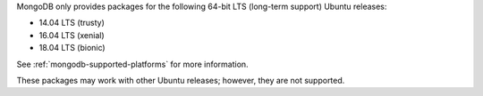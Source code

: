MongoDB only provides packages for the following 64-bit LTS (long-term support)
Ubuntu releases:

- 14.04 LTS (trusty)

- 16.04 LTS (xenial)

- 18.04 LTS (bionic)

See :ref:`mongodb-supported-platforms` for more information.

These packages may work with other Ubuntu releases; however, they are
not supported.

